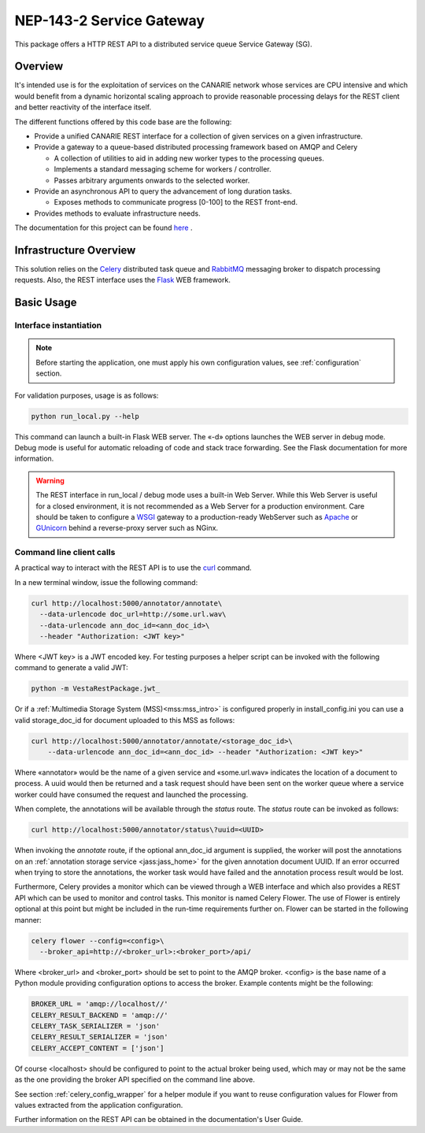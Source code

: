 .. _readme:

NEP-143-2 Service Gateway
=========================

This package offers a HTTP REST API to a distributed service queue Service
Gateway (SG). 

Overview
--------

It's intended use is for the exploitation of services on the CANARIE network
whose services are CPU intensive and which would benefit from a dynamic
horizontal scaling approach to provide reasonable processing delays for the
REST client and better reactivity of the interface itself.

The different functions offered by this code base are the following: 

* Provide a unified CANARIE REST interface for a collection of given services
  on a given infrastructure.

* Provide a gateway to a queue-based distributed processing framework based on
  AMQP and Celery

  * A collection of utilities to aid in adding new worker types to the
    processing queues.
  * Implements a standard messaging scheme for workers / controller.
  * Passes arbitrary arguments onwards to the selected worker.

* Provide an asynchronous API to query the advancement of long duration
  tasks.

  * Exposes methods to communicate progress [0-100] to the REST front-end.

* Provides methods to evaluate infrastructure needs.

The documentation for this project can be found `here
<http://services.vesta.crim.ca/docs/sg/latest/>`_ .

Infrastructure Overview
-----------------------

This solution relies on the `Celery
<http://celery.readthedocs.org/en/latest/index.html>`_ distributed task queue
and `RabbitMQ <http://www.rabbitmq.com/>`_ messaging broker to dispatch
processing requests. Also, the REST interface uses the `Flask
<http://flask.pocoo.org/>`_ WEB framework.

Basic Usage
-----------

Interface instantiation
+++++++++++++++++++++++

.. note:: Before starting the application, one must apply his own configuration
          values, see :ref:`configuration` section.

For validation purposes, usage is as follows:

.. code-block:: bash

   python run_local.py --help

This command can launch a built-in Flask WEB server. The
«-d» options launches the WEB server in debug mode. Debug mode is useful for
automatic reloading of code and stack trace forwarding. See the Flask
documentation for more information.

.. Warning::

   The REST interface in run_local / debug mode uses a built-in Web Server.
   While this Web Server is useful for a closed environment, it is not
   recommended as a Web Server for a production environment. Care should be
   taken to configure a `WSGI
   <http://wsgi.readthedocs.org/en/latest/index.html>`_ gateway to a
   production-ready WebServer such as `Apache <http://httpd.apache.org/>`_ or
   `GUnicorn <http://gunicorn.org/>`_ behind a reverse-proxy server such as
   NGinx.


Command line client calls
+++++++++++++++++++++++++

.. TODO:: Fold back this information in the Users's guide or at least merge the
          two.

A practical way to interact with the REST API is to use the `curl
<http://curl.haxx.se/>`_ command.

In a new terminal window, issue the following command:

.. code-block:: bash

   curl http://localhost:5000/annotator/annotate\
     --data-urlencode doc_url=http://some.url.wav\
     --data-urlencode ann_doc_id=<ann_doc_id>\
     --header "Authorization: <JWT key>"

Where <JWT key> is a JWT encoded key. For testing purposes a helper script can
be invoked with the following command to generate a valid JWT:

.. code-block:: bash

   python -m VestaRestPackage.jwt_

Or if a :ref:`Multimedia Storage System (MSS)<mss:mss_intro>` is configured
properly in install_config.ini you can use a valid storage_doc_id for document
uploaded to this MSS as follows:

.. code-block:: bash

   curl http://localhost:5000/annotator/annotate/<storage_doc_id>\
       --data-urlencode ann_doc_id=<ann_doc_id> --header "Authorization: <JWT key>"


Where «annotator» would be the name of a given service and «some.url.wav»
indicates the location of a document to process. A uuid would then be returned
and a task request should have been sent on the worker queue where a service
worker could have consumed the request and launched the processing. 

When complete, the annotations will be available through the *status* route.
The *status* route can be invoked as follows:

.. code-block:: bash

   curl http://localhost:5000/annotator/status\?uuid=<UUID>

When invoking the *annotate* route, if the optional ann_doc_id argument is
supplied, the worker will post the annotations on an :ref:`annotation storage
service <jass:jass_home>` for the given annotation document UUID. If an error
occurred when trying to store the annotations, the worker task would have
failed and the annotation process result would be lost.

Furthermore, Celery provides a monitor which can be viewed through a WEB
interface and which also provides a REST API which can be used to monitor and
control tasks. This monitor is named Celery Flower. The use of Flower is
entirely optional at this point but might be included in the run-time
requirements further on. Flower can be started in the following manner:

.. code-block:: bash

   celery flower --config=<config>\
     --broker_api=http://<broker_url>:<broker_port>/api/

Where <broker_url> and <broker_port> should be set to point to the AMQP broker.
<config> is the base name of a Python module providing configuration options to
access the broker. Example contents might be the following:

.. code-block:: python
   
   BROKER_URL = 'amqp://localhost//'
   CELERY_RESULT_BACKEND = 'amqp://'
   CELERY_TASK_SERIALIZER = 'json'
   CELERY_RESULT_SERIALIZER = 'json'
   CELERY_ACCEPT_CONTENT = ['json']
   
Of course <localhost> should be configured to point to the actual broker being
used, which may or may not be the same as the one providing the broker API
specified on the command line above.

See section :ref:`celery_config_wrapper` for a helper module if you want to
reuse configuration values for Flower from values extracted from the
application configuration.

Further information on the REST API can be obtained in the documentation's User
Guide.
